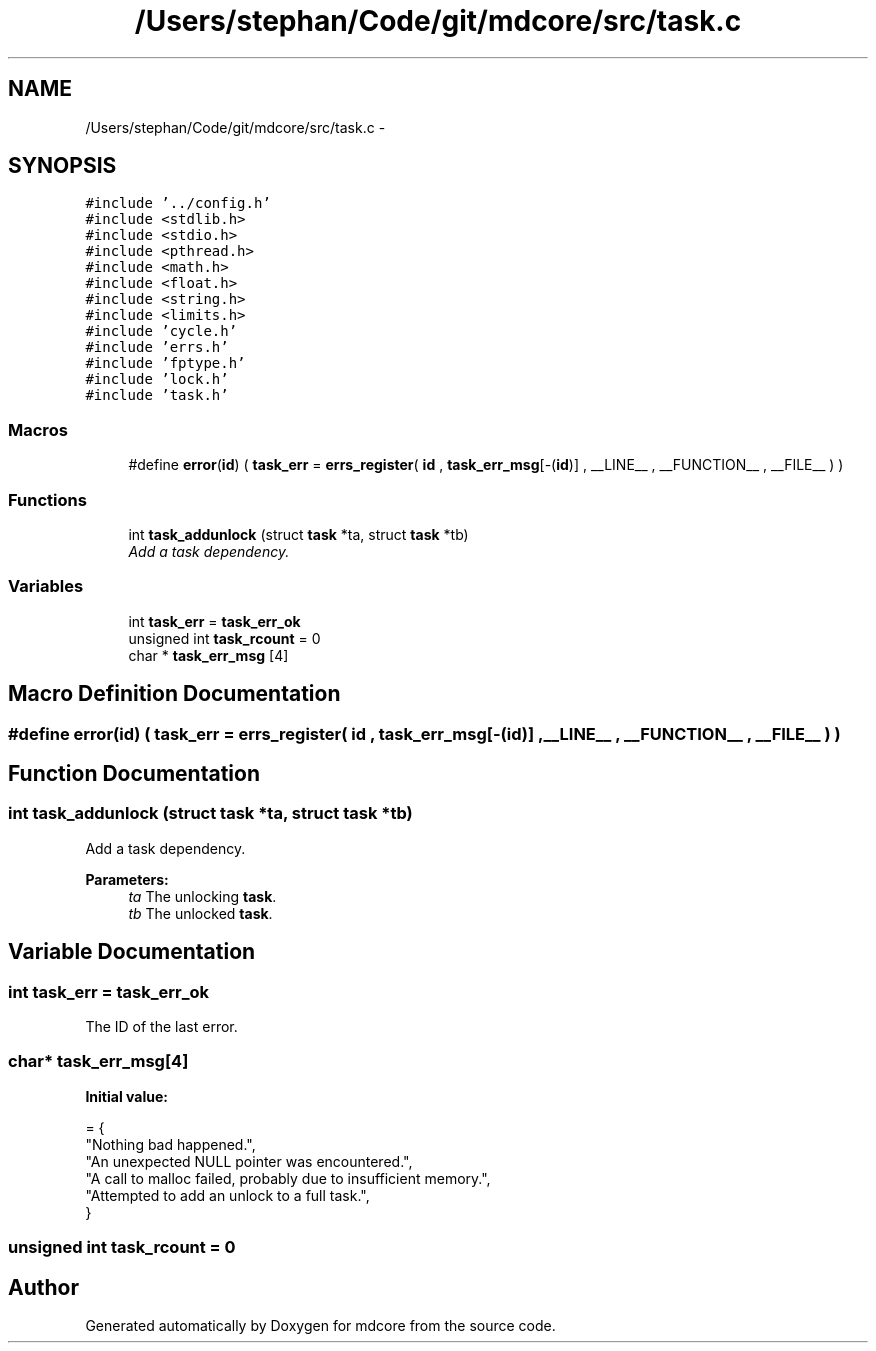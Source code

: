 .TH "/Users/stephan/Code/git/mdcore/src/task.c" 3 "Thu Apr 24 2014" "Version 0.1.5" "mdcore" \" -*- nroff -*-
.ad l
.nh
.SH NAME
/Users/stephan/Code/git/mdcore/src/task.c \- 
.SH SYNOPSIS
.br
.PP
\fC#include '\&.\&./config\&.h'\fP
.br
\fC#include <stdlib\&.h>\fP
.br
\fC#include <stdio\&.h>\fP
.br
\fC#include <pthread\&.h>\fP
.br
\fC#include <math\&.h>\fP
.br
\fC#include <float\&.h>\fP
.br
\fC#include <string\&.h>\fP
.br
\fC#include <limits\&.h>\fP
.br
\fC#include 'cycle\&.h'\fP
.br
\fC#include 'errs\&.h'\fP
.br
\fC#include 'fptype\&.h'\fP
.br
\fC#include 'lock\&.h'\fP
.br
\fC#include 'task\&.h'\fP
.br

.SS "Macros"

.in +1c
.ti -1c
.RI "#define \fBerror\fP(\fBid\fP)   ( \fBtask_err\fP = \fBerrs_register\fP( \fBid\fP , \fBtask_err_msg\fP[-(\fBid\fP)] , __LINE__ , __FUNCTION__ , __FILE__ ) )"
.br
.in -1c
.SS "Functions"

.in +1c
.ti -1c
.RI "int \fBtask_addunlock\fP (struct \fBtask\fP *ta, struct \fBtask\fP *tb)"
.br
.RI "\fIAdd a task dependency\&. \fP"
.in -1c
.SS "Variables"

.in +1c
.ti -1c
.RI "int \fBtask_err\fP = \fBtask_err_ok\fP"
.br
.ti -1c
.RI "unsigned int \fBtask_rcount\fP = 0"
.br
.ti -1c
.RI "char * \fBtask_err_msg\fP [4]"
.br
.in -1c
.SH "Macro Definition Documentation"
.PP 
.SS "#define error(\fBid\fP)   ( \fBtask_err\fP = \fBerrs_register\fP( \fBid\fP , \fBtask_err_msg\fP[-(\fBid\fP)] , __LINE__ , __FUNCTION__ , __FILE__ ) )"

.SH "Function Documentation"
.PP 
.SS "int task_addunlock (struct \fBtask\fP *ta, struct \fBtask\fP *tb)"

.PP
Add a task dependency\&. 
.PP
\fBParameters:\fP
.RS 4
\fIta\fP The unlocking \fBtask\fP\&. 
.br
\fItb\fP The unlocked \fBtask\fP\&. 
.RE
.PP

.SH "Variable Documentation"
.PP 
.SS "int task_err = \fBtask_err_ok\fP"
The ID of the last error\&. 
.SS "char* task_err_msg[4]"
\fBInitial value:\fP
.PP
.nf
= {
        "Nothing bad happened\&.",
    "An unexpected NULL pointer was encountered\&.",
    "A call to malloc failed, probably due to insufficient memory\&.",
    "Attempted to add an unlock to a full task\&.",
        }
.fi
.SS "unsigned int task_rcount = 0"

.SH "Author"
.PP 
Generated automatically by Doxygen for mdcore from the source code\&.
